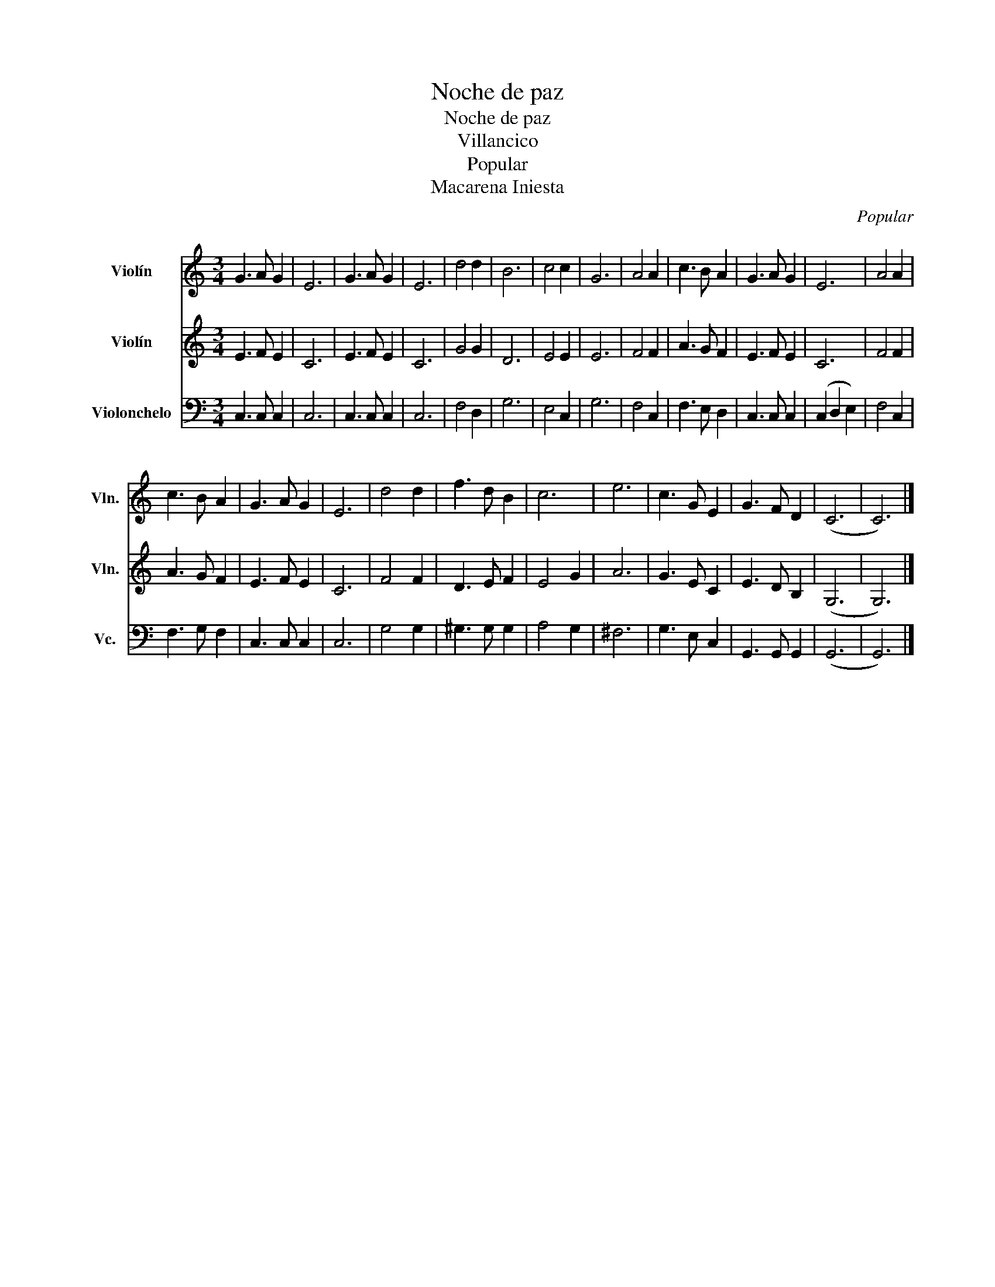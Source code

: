 X:1
T:Noche de paz
T:Noche de paz
T:Villancico
T:Popular
T:Macarena Iniesta
C:Popular
Z:Macarena Iniesta
%%score 1 2 3
L:1/8
M:3/4
K:C
V:1 treble nm="Violín" snm="Vln."
V:2 treble nm="Violín" snm="Vln."
V:3 bass nm="Violonchelo" snm="Vc."
V:1
 G3 A G2 | E6 | G3 A G2 | E6 | d4 d2 | B6 | c4 c2 | G6 | A4 A2 | c3 B A2 | G3 A G2 | E6 | A4 A2 | %13
 c3 B A2 | G3 A G2 | E6 | d4 d2 | f3 d B2 | c6 | e6 | c3 G E2 | G3 F D2 | (C6 | C6) |] %24
V:2
 E3 F E2 | C6 | E3 F E2 | C6 | G4 G2 | D6 | E4 E2 | E6 | F4 F2 | A3 G F2 | E3 F E2 | C6 | F4 F2 | %13
 A3 G F2 | E3 F E2 | C6 | F4 F2 | D3 E F2 | E4 G2 | A6 | G3 E C2 | E3 D B,2 | (G,6 | G,6) |] %24
V:3
 C,3 C, C,2 | C,6 | C,3 C, C,2 | C,6 | F,4 D,2 | G,6 | E,4 C,2 | G,6 | F,4 C,2 | F,3 E, D,2 | %10
 C,3 C, C,2 | (C,2 D,2 E,2) | F,4 C,2 | F,3 G, F,2 | C,3 C, C,2 | C,6 | G,4 G,2 | ^G,3 G, G,2 | %18
 A,4 G,2 | ^F,6 | G,3 E, C,2 | G,,3 G,, G,,2 | (G,,6 | G,,6) |] %24

